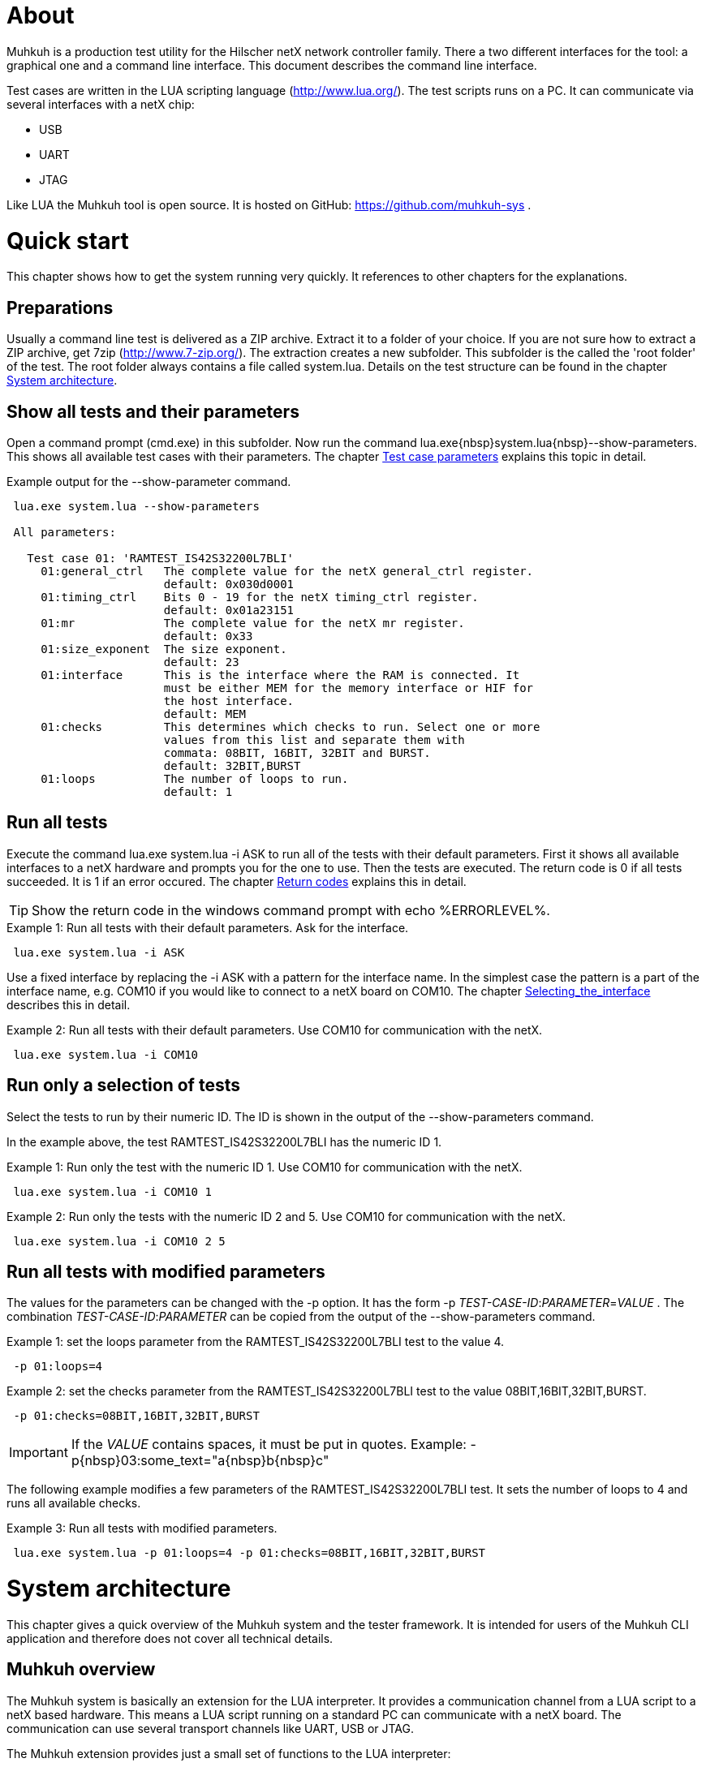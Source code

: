[[About, About]]
# About

Muhkuh is a production test utility for the Hilscher netX network controller family.
There a two different interfaces for the tool: a graphical one and a command line interface. This document describes the command line interface.

Test cases are written in the LUA scripting language (http://www.lua.org/). The test scripts runs on a PC. It can communicate via several interfaces with a netX chip:

 * USB
 * UART
 * JTAG

Like LUA the Muhkuh tool is open source. It is hosted on GitHub: https://github.com/muhkuh-sys .


[[Quick_start, Quick start]]
# Quick start

This chapter shows how to get the system running very quickly. It references to other chapters for the explanations.

[[Preparations, Preparations]]
## Preparations

Usually a command line test is delivered as a ZIP archive. Extract it to a folder of your choice. If you are not sure how to extract a ZIP archive, get 7zip (http://www.7-zip.org/).
The extraction creates a new subfolder. This subfolder is the called the 'root folder' of the test. The root folder always contains a file called +system.lua+.
Details on the test structure can be found in the chapter <<System_architecture>>.

[[Show_all_tests_and_their_parameters, Show all tests and their parameters]]
## Show all tests and their parameters

Open a command prompt (+cmd.exe+) in this subfolder. Now run the command +lua.exe{nbsp}system.lua{nbsp}--show-parameters+. This shows all available test cases with their parameters.
The chapter <<Test_case_parameters>> explains this topic in detail.

.Example output for the +--show-parameter+ command.
-----------------------------------------------------------------------------
 lua.exe system.lua --show-parameters
 
 All parameters:
 
   Test case 01: 'RAMTEST_IS42S32200L7BLI'
     01:general_ctrl   The complete value for the netX general_ctrl register.
                       default: 0x030d0001
     01:timing_ctrl    Bits 0 - 19 for the netX timing_ctrl register.
                       default: 0x01a23151
     01:mr             The complete value for the netX mr register.
                       default: 0x33
     01:size_exponent  The size exponent.
                       default: 23
     01:interface      This is the interface where the RAM is connected. It
                       must be either MEM for the memory interface or HIF for
                       the host interface.
                       default: MEM
     01:checks         This determines which checks to run. Select one or more
                       values from this list and separate them with
                       commata: 08BIT, 16BIT, 32BIT and BURST.
                       default: 32BIT,BURST
     01:loops          The number of loops to run.
                       default: 1
-----------------------------------------------------------------------------

[[Run_all_tests, Run all tests]]
## Run all tests

Execute the command +lua.exe system.lua -i ASK+ to run all of the tests with their default parameters. First it shows all available interfaces to a netX hardware and prompts you for the one to use.
Then the tests are executed. The return code is +0+ if all tests succeeded. It is +1+ if an error occured. The chapter <<Return_codes>> explains this in detail.

[TIP]
Show the return code in the windows command prompt with +echo %ERRORLEVEL%+.


.Example 1: Run all tests with their default parameters. Ask for the interface.
-----------------------------------------------------------------------------
 lua.exe system.lua -i ASK
-----------------------------------------------------------------------------

Use a fixed interface by replacing the +-i ASK+ with a pattern for the interface name.
In the simplest case the pattern is a part of the interface name, e.g. +COM10+ if you would like to connect to a netX board on COM10. The chapter <<Selecting_the_interface>> describes this in detail.

.Example 2: Run all tests with their default parameters. Use COM10 for communication with the netX.
-----------------------------------------------------------------------------
 lua.exe system.lua -i COM10
-----------------------------------------------------------------------------

[[Run_only_a_selection_of_tests, Run only a selection of tests]]
## Run only a selection of tests

Select the tests to run by their numeric ID. The ID is shown in the output of the +--show-parameters+ command.

In the example above, the test +RAMTEST_IS42S32200L7BLI+ has the numeric ID +1+.

.Example 1: Run only the test with the numeric ID 1. Use COM10 for communication with the netX.
-----------------------------------------------------------------------------
 lua.exe system.lua -i COM10 1
-----------------------------------------------------------------------------

.Example 2: Run only the tests with the numeric ID 2 and 5. Use COM10 for communication with the netX.
-----------------------------------------------------------------------------
 lua.exe system.lua -i COM10 2 5
-----------------------------------------------------------------------------

[[Run_all_tests_with_modified_parameters, Run all tests with modified parameters]]
## Run all tests with modified parameters

The values for the parameters can be changed with the +-p+ option. It has the form +-p+ _TEST-CASE-ID_$$:$$_PARAMETER_$$=$$_VALUE_ .
The combination _TEST-CASE-ID_$$:$$_PARAMETER_ can be copied from the output of the +--show-parameters+ command.

.Example 1: set the +loops+ parameter from the +RAMTEST_IS42S32200L7BLI+ test to the value +4+.
-----------------------------------------------------------------------------
 -p 01:loops=4
-----------------------------------------------------------------------------

.Example 2: set the +checks+ parameter from the +RAMTEST_IS42S32200L7BLI+ test to the value +08BIT,16BIT,32BIT,BURST+.
-----------------------------------------------------------------------------
 -p 01:checks=08BIT,16BIT,32BIT,BURST
-----------------------------------------------------------------------------

[IMPORTANT]
If the _VALUE_ contains spaces, it must be put in quotes. Example: +-p{nbsp}03:some_text="a{nbsp}b{nbsp}c"+

The following example modifies a few parameters of the RAMTEST_IS42S32200L7BLI test. It sets the number of loops to 4 and runs all available checks.

.Example 3: Run all tests with modified parameters.
-----------------------------------------------------------------------------
 lua.exe system.lua -p 01:loops=4 -p 01:checks=08BIT,16BIT,32BIT,BURST
-----------------------------------------------------------------------------



[[System_architecture, System architecture]]
# System architecture

This chapter gives a quick overview of the Muhkuh system and the tester framework. It is intended for users of the Muhkuh CLI application and therefore does not cover all technical details.

## Muhkuh overview

The Muhkuh system is basically an extension for the LUA interpreter. It provides a communication channel from a LUA script to a netX based hardware.
This means a LUA script running on a standard PC can communicate with a netX board. The communication can use several transport channels like UART, USB or JTAG.

The Muhkuh extension provides just a small set of functions to the LUA interpreter:

READ::
  Read data from the netX.
  This can be done with a single 8, 16 or 32 bit value or a memory array.

WRITE::
  Write data to the netX.
  Like the read command this can be done with a single 8, 16 or 32 bit value or a memory array.

CALL::
  Call a function on the netX and capture it's output.

With these simple building blocks it is possible to construct complex tasks like testing an SDRAM:

- Setup the netX SDRAM controller with a number of WRITE commands.
- Download an SDRAM test function with a WRITE command.
- Execute the SDRAM test function with a CALL command.
- Read the return code of the test with a READ command.

## The CLI tester

The Muhkuh system also provides a framework to run the test cases. This chapter describes all components of the framework.

The root folder of a test contains a LUA script called +system.lua+. This is the start script for the test. It has the following functions:

- Add the subfolders +lua+ and +lua_plugins+ to the search paths for LUA modules and interpreter extensions.
- Load a defined set of standard modules and interpreter extensions.
- List all test cases.
- Hand control over to the +test_system+ module.

The +test_system+ module contains the main logic for the test. It has the following functions:

- Load all the test cases specified in the +system.lua+ start script.
- Parse the command line arguments.
- Validate all parameters for the test cases.
- Open the connection to the netX.
- Run all selected tests and capture the output.
- Show the test result.

The test cases are stored in separate files, the test case files.
The filename of a test case file must have the fixed form +test+$$$$_NUMBER_$$$$+.lua+ .
_NUMBER_ is the numeric ID of the test. It must have 2 digits filled up with zeros.

.Example: filename of the test with the numeric ID 4.
-----------------------------------------------------------------------------
 test04.lua
-----------------------------------------------------------------------------

All information about a test case is stored in the test case file. The rest of the system is generic.

A test case file provides to following informations:

- The name of the test. (e.g. "+RAMTEST_IS42S32200L7BLI+")
- All available parameters.
- A +run+ function which implements the test code.

The +run+ function checks if a certain functionality is working correctly or not.
It can use all LUA functions and extensions available on the system for this task. Of course this includes the Muhkuh communication to the netX board.

The +run+ function returns the value +true+ if the test case was successful, i.e. the tested functionality is working correctly.

If the test case failed, it throws an error, which is then catched by the +test_system+ module. This includes also run-time errors of the +run+ function.


[[User_Interface, User Interface]]
# User Interface

This chapter describes the user interface. It shows how to run the program in the chapter <<Running_Muhkuh_CLI>> and describes all command line arguments in the chapter <<The_command_line_arguments>>.
The return codes are explained in chapter <<Return_codes>>.

[[Running_Muhkuh_CLI, Running Muhkuh CLI]]
## Running Muhkuh CLI

To run the test, first change to the folder containing the system script `system.lua`. In the example below this is `C:\muhkuh_console`.
Then execute the lua interpreter with the system script and parameters as arguments. The example has two arguments: +-i+ and +ASK+. This prompts the user to select an interface to the netX.
The chapter <<The_command_line_arguments>> has more details on the available command line arguments.

.Example commands to run Muhkuh
-----------------------------------------------------------------------------
 cd C:\muhkuh_console
 lua.exe system.lua -i ASK
-----------------------------------------------------------------------------

[[Return_codes, Return codes]]
## Return codes

The script returns a status code to indicate success or error.

A value of +0+ means all selected tests were successful and no errors were detected.

A value of +1+ indicates an error in either argument parsing, connection handling or the test execution. 'STDOUT' and 'STDERR' contains more information about the error.
If logging was enabled, all problems with the connection handling and the test execution are also written to the log file.

[[The_command_line_arguments, The command line arguments]]
## The command line arguments

This chapter describes the command line arguments.

+-l+ _LOGFILE_::
+--logfile+ _LOGFILE_::
  Write the output of all executed test cases to the file _LOGFILE_.


+-i+ _INTERFACE-PATTERN_::
+--interface+ _INTERFACE-PATTERN_::
  Select the first interface which matches the _INTERFACE-PATTERN_.
  The special value `ASK` for the parameter _INTERFACE-PATTERN_ shows a menu with all selected interfaces and prompts the user to select one.
  The chapter <<Selecting_the_interface>> describes the pattern in details.


+--show-parameters+::
  Show all available parameters for all test cases.
  Do not run any tests.


+-p+ _TEST-CASE-ID_$$:$$_PARAMETER_$$=$$_VALUE_::
+--parameter+ _TEST-CASE-ID_$$:$$_PARAMETER_$$=$$_VALUE_::
  Set the parameter _PARAMETER_ of test case _TEST-CASE-ID_ to the value _VALUE_. The chapter <<Test_case_parameters>> describes this topic in detail.


_NUMBER_::
  One or more numbers select the test cases to run. The numbers are the numeric IDs of the selected test cases.
  If no numbers are specified, all tests are run.



[[Selecting_the_interface, Selecting_the_interface]]
## Selecting the interface

The +-i+ or +--interface+ argument selects the interface to the netX with a pattern.
The pattern is a regular expression which is applied to the names of all detected interfaces. The first interface with a match is selected. Matching is done with the LUA function +string.match+.
The special value +ASK+ for the pattern requests the user to select an interface by typing a number with the keyboard.

.Example output of the manual plugin selection.
-----------------------------------------------------------------------------
 Detecting interfaces with plugin romloader_uart
 Found 3 interfaces with plugin romloader_uart
 Found a total of 3 interfaces with 2 plugins
 
 Please select the interface:
 1: romloader_uart_COM1 (romloader_uart) Used: false, Valid: true
 2: romloader_uart_COM2 (romloader_uart) Used: false, Valid: true
 3: romloader_uart_COM10 (romloader_uart) Used: false, Valid: true
 R: rescan
 C: cancel
 >
-----------------------------------------------------------------------------

The example shows that 3 interfaces were detected in this order:

. +romloader_uart_COM1+
. +romloader_uart_COM2+
. +romloader_uart_COM10+

Now we simulate the selection procedure with the pattern +COM10+:

. The string "romloader_uart_COM1" does not match the pattern "COM10". +
+string.match("romloader_uart_COM1", "COM10")+ returns +nil+
. The string "romloader_uart_COM2" does not match the pattern "COM10". +
+string.match("romloader_uart_COM2", "COM10")+ returns +nil+
. The string "romloader_uart_COM10" matches the pattern "COM10". +
+string.match("romloader_uart_COM10", "COM10")+ returns "+COM10+" +
Select the plugin +romloader_uart_COM10+.

Next we simulate the selection procedure with the pattern +uart+:

. The string "romloader_uart_COM1" matches the pattern "uart". +
+string.match("romloader_uart_COM1", "uart")+ returns "+uart+"
Select the plugin +romloader_uart_COM1+.


[[Test_case_parameters, Test case parameters]]
## Test case parameters

A good test case checks for one clearly defined functionality.
A very good test case combines checks for similar functionality and allows the test developer to adapt to the small differences with parameters.
This way one code base is used for a lot of test cases, which has a lot of opportunities. The SDRAM test is an example for such an adjustable test.

The test case paramerters are defined at the development time of the test. However in some situations it is desirable to change the parameters of a test case for one run.
One use case for this is the provocation of an error with wrong parameters.
Other parameters like the number of loops for one test case should be low in a
production environment to save time. In a test and repair department it can be increased for endurance tests or measurements.

The parameters for all test cases are shown with the +--show-parameters+ command.

.Example output for the +--show-parameter+ command for the SDRAM test.
-----------------------------------------------------------------------------
 lua.exe system.lua --show-parameters
 
 All parameters:
 
   Test case 01: 'RAMTEST_IS42S32200L7BLI'
     01:general_ctrl  The complete value for the netX general_ctrl register. <1><2>
                       default: 0x030d0001 <3>

 ...
-----------------------------------------------------------------------------
<1> The numeric test case ID and the parameter name.
<2> The help text for the parameter.
<3> The default value for the parameter.

It displays a combination of the modules numeric ID, a colon and the parameter name. In the example above this is +01:general_ctrl+.
+01+ is the numeric ID of the test case and +general_ctrl+ is the parameter name.

To change the value for this parameter from it's default +0x030d0001+ to something else, the +-p+ or +--parameter+ argument is used.
It is followed by 3 values:

_TEST-CASE-ID_::
  The test case ID.
_PARAMETER_::
  The parameter name.
_VALUE_::
  The new value for the parameter.

The 3 values are combined in the form _TEST-CASE-ID_$$:$$_PARAMETER_$$=$$_VALUE_ .

The test case ID can be numeric or text. In the example above, the numeric ID is +1+. The text ID is +RAMTEST_IS42S32200L7BLI+.

The following 2 examples do the same thing. Both set the parameter +general_ctrl+ of test case +1+ to the value +0x030d0111+:

.Example 1
-----------------------------------------------------------------------------
 -p 01:general_ctrl=0x030d0111
-----------------------------------------------------------------------------

.Example 1
-----------------------------------------------------------------------------
 -p RAMTEST_IS42S32200L7BLI:general_ctrl=0x030d0111
-----------------------------------------------------------------------------

The +general_ctrl+ parameter expects an unsigned 32 bit number as a value. If
the value is not a number or exceeds the range of a valid unsigned 32 bit
number, the tester framework throws an error and does not start a test.

Other parameters may have different restrictions. As the check of the value
can be freely implemented with a function, each test case can define it's own custom restrictions.
However there are 3 common restrictions which are provided by the tester framework.

unsigned 32 bit value::
  The value must be a number between 0 and 0xffffffff.
single choice::
  The value is a string. It must be one out of a list of allowed strings.
multiple choice::
  The value is one string or several strings separated by comma. Each string must be one out of a list of allowed strings. The order of the strings does not matter.

.Example for a single choice parameter.
-----------------------------------------------------------------------------
 ...
     01:interface      This is the interface where the RAM is connected. It
                       must be either MEM for the memory interface or HIF for
                       the host interface.
                       default: MEM
-----------------------------------------------------------------------------

In this single choice example, the list of allowed values is "MEM" and "HIF". This means the parameter can either take the value "MEM" or "HIF", but nothing else.


.Example for a multiple choice parameter.
-----------------------------------------------------------------------------
 ...
     01:checks         This determines which checks to run. Select one or more
                       values from this list and separate them with
                       commata: 08BIT, 16BIT, 32BIT and BURST.
                       default: 32BIT,BURST
 ...
-----------------------------------------------------------------------------

In this multiple choice example, the list of allowed values is "08BIT", "16BIT", "32BIT" and "BURST". This means the parameter can be one of these values or a comma separated combination of them.

.Example 1: different combinations
-----------------------------------------------------------------------------
 -p 01:checks=08BIT
 
 -p 01:checks=BURST,16BIT
 
 -p 01:checks=16BIT,32BIT,BURST
-----------------------------------------------------------------------------

.Example 2: this is the same
-----------------------------------------------------------------------------
 -p 01:checks=32BIT,BURST

 -p 01:checks=BURST,32BIT
-----------------------------------------------------------------------------
